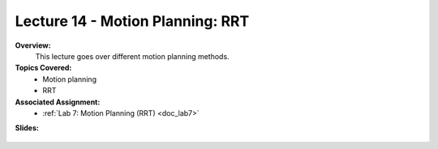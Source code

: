 .. _doc_lecture14:


Lecture 14 - Motion Planning: RRT
===================================

**Overview:** 
	This lecture goes over different motion planning methods.

**Topics Covered:**
	-	Motion planning
	-	RRT

**Associated Assignment:** 
	* :ref:`Lab 7: Motion Planning (RRT) <doc_lab7>`

**Slides:**

	.. raw:: html

		<iframe width="700" height="500" src="https://docs.google.com/presentation/d/e/2PACX-1vSh6oTk6DFZYlWyHT8Rks-X9PFzirVznPZY5ZQM9VL1EqBhunePWQyEMSJlAWaHub1Ck4RfX_MIO6sW/embed?start=false&loop=false&delayms=3000" frameborder="0" width="960" height="629" allowfullscreen="true" mozallowfullscreen="true" webkitallowfullscreen="true"></iframe>

..
	**Video:**

		.. raw:: html

			<iframe width="560" height="315" src="https://www.youtube.com/embed/zkMelEB3-PY" frameborder="0" allow="accelerometer; autoplay; encrypted-media; gyroscope; picture-in-picture" allowfullscreen></iframe>


	**Links to additional resources:**
		- `F1TENTH Simulator Repo <https://github.com/f1tenth/f110_ros/tree/master/f110_simulator>`_